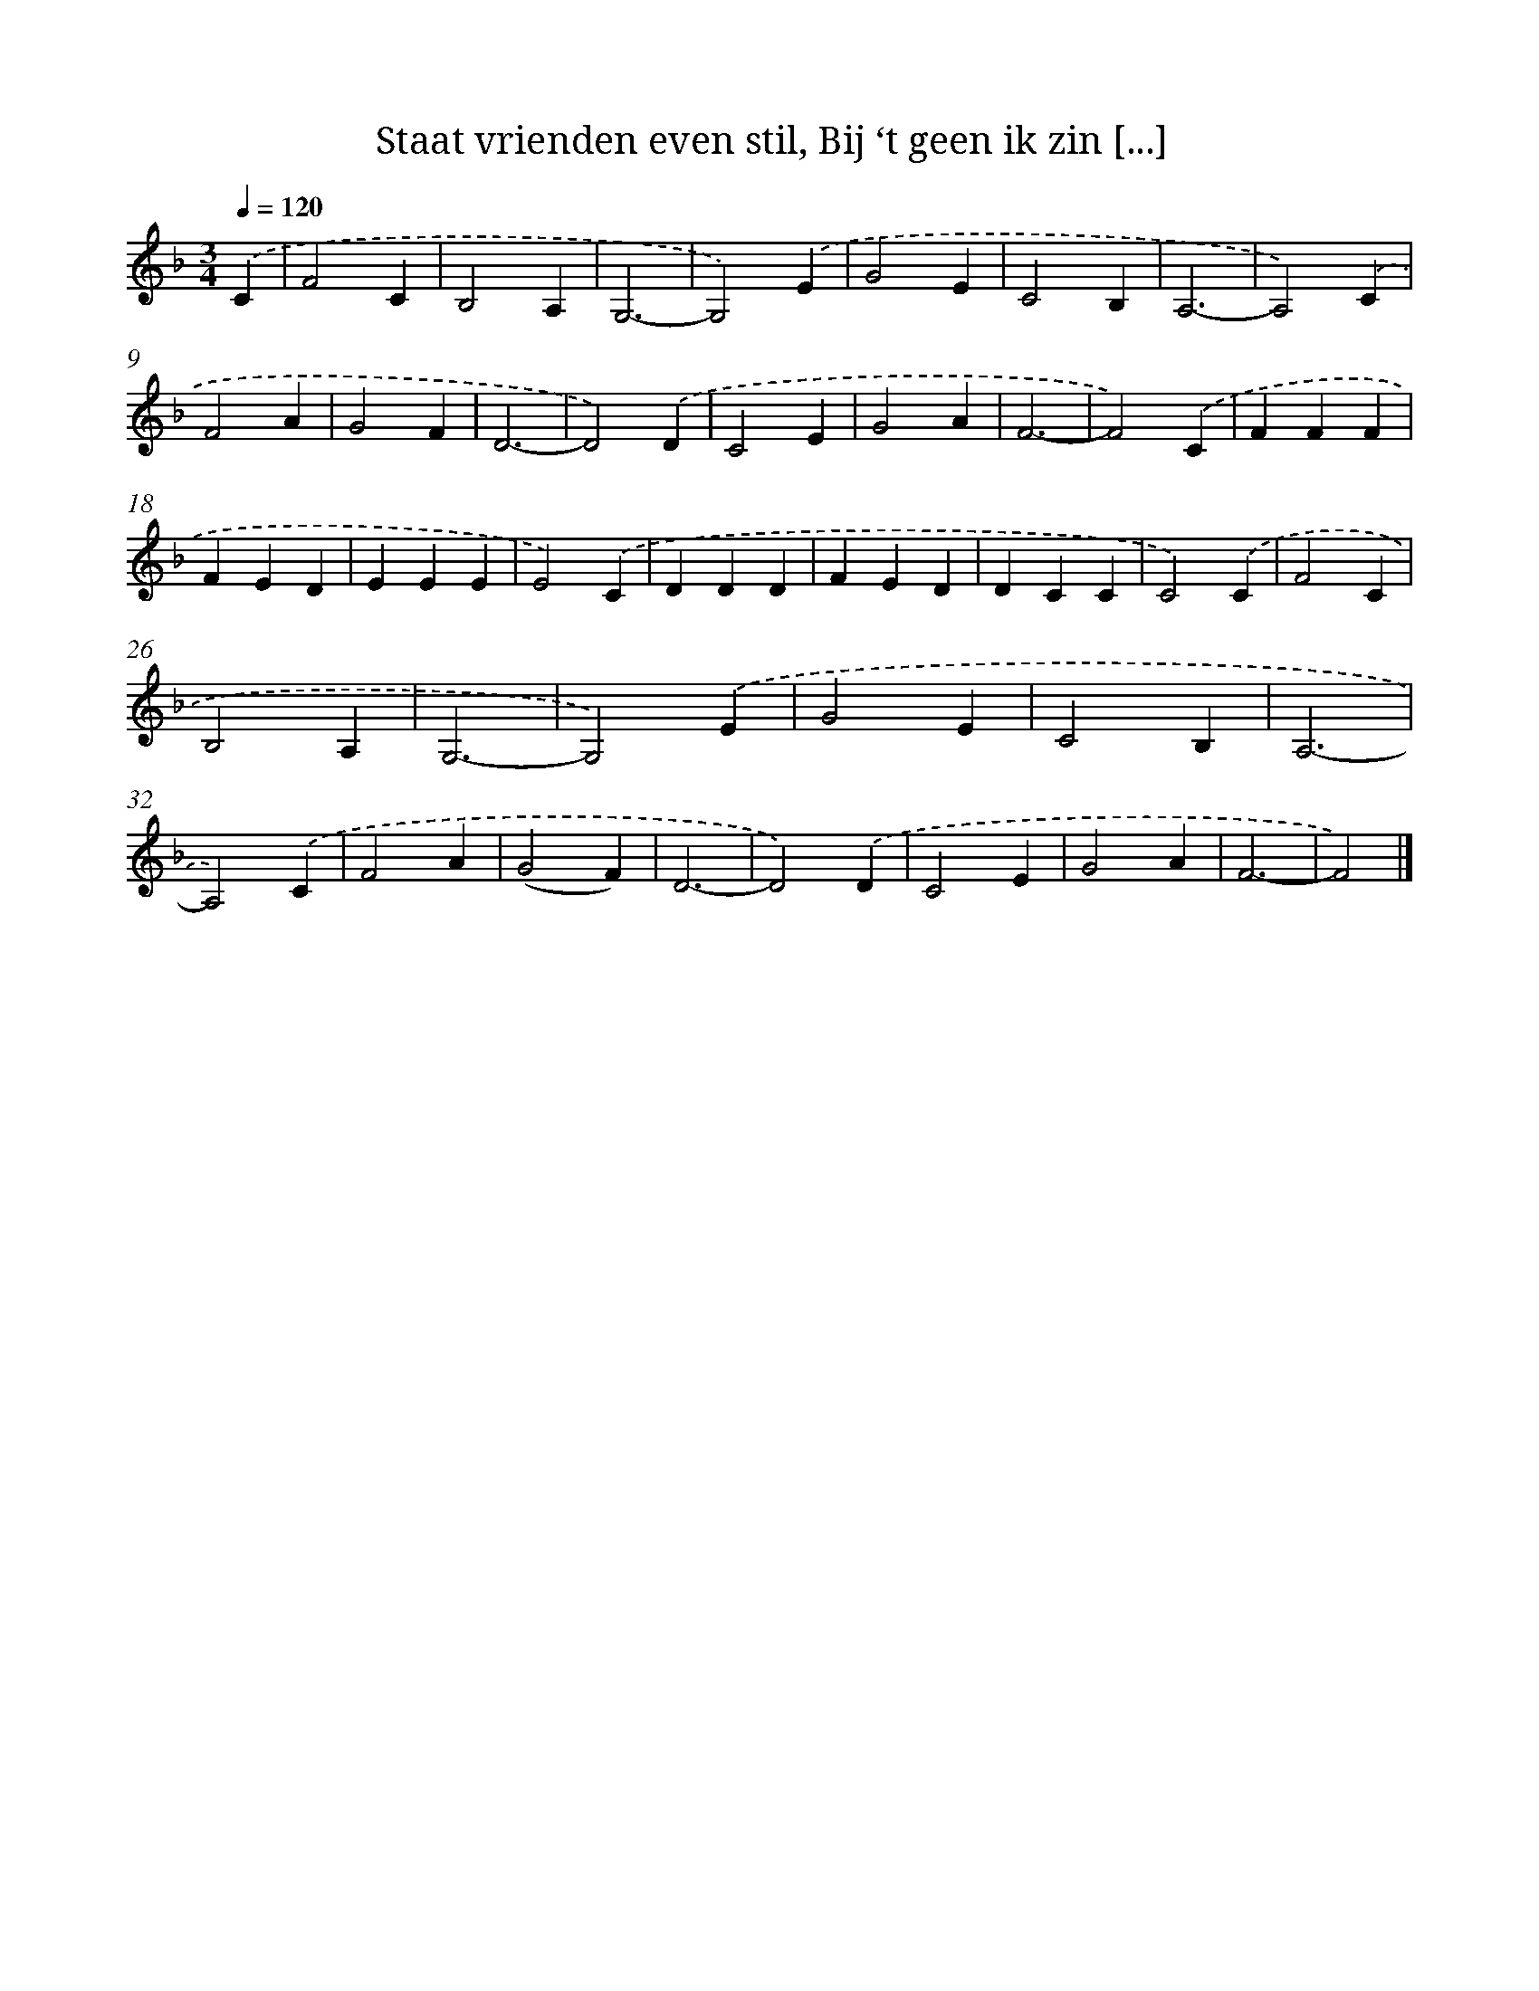 X: 12175
T: Staat vrienden even stil, Bij ‘t geen ik zin [...]
%%abc-version 2.0
%%abcx-abcm2ps-target-version 5.9.1 (29 Sep 2008)
%%abc-creator hum2abc beta
%%abcx-conversion-date 2018/11/01 14:37:22
%%humdrum-veritas 243498085
%%humdrum-veritas-data 2407478950
%%continueall 1
%%barnumbers 0
L: 1/4
M: 3/4
Q: 1/4=120
K: F clef=treble
.('C [I:setbarnb 1]|
F2C |
B,2A, |
G,3- |
G,2).('E |
G2E |
C2B, |
A,3- |
A,2).('C |
F2A |
G2F |
D3- |
D2).('D |
C2E |
G2A |
F3- |
F2).('C |
FFF |
FED |
EEE |
E2).('C |
DDD |
FED |
DCC |
C2).('C |
F2C |
B,2A, |
G,3- |
G,2).('E |
G2E |
C2B, |
A,3- |
A,2).('C |
F2A |
(G2F) |
D3- |
D2).('D |
C2E |
G2A |
F3- |
F2) |]
